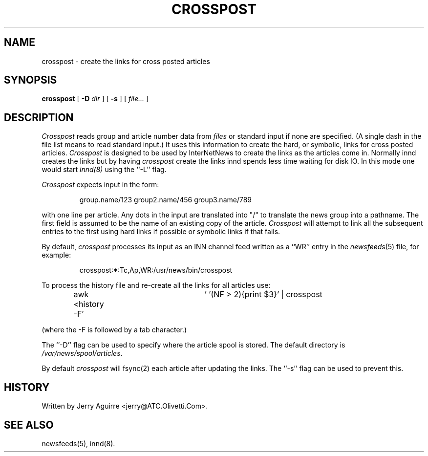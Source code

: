 .\" $Revision$
.TH CROSSPOST 8
.SH NAME
crosspost \- create the links for cross posted articles
.SH SYNOPSIS
.B crosspost
[
.BI \-D " dir"
]
[
.B \-s
]
[
.I file...
]
.SH DESCRIPTION
.I Crosspost
reads group and article number data from
.I files
or standard input if none are specified.
(A single dash in the file list means to read standard input.)
It uses this information to create the hard, or symbolic, links for
cross posted articles.
.I Crosspost
is designed to be used by InterNetNews
to create the links as the articles come in.
Normally innd creates the links but by having
.I crosspost
create the links innd spends less time waiting for disk IO.
In this mode one would start
.I innd(8)
using the ``\-L'' flag.
.PP
.I Crosspost
expects input in the form:
.sp
.RS
group.name/123 group2.name/456 group3.name/789
.RE
.sp
with one line per article.  Any dots in the input are translated
into "/" to translate the news group into a pathname.
The first field is assumed to be the name of an existing copy of the
article.
.I Crosspost
will attempt to link all the subsequent entries to the first using
hard links if possible or symbolic links if that fails.
.PP
By default,
.I crosspost
processes its input as an INN channel feed written as a ``WR'' entry
in the
.IR newsfeeds (5)
file, for example:
.sp
.RS
.\" =()<crosspost:*:Tc,Ap,WR:@<_PATH_NEWSBIN>@/crosspost>()=
crosspost:*:Tc,Ap,WR:/usr/news/bin/crosspost
.RE
.sp
.PP
To process the history file and re-create all the links for all articles
use:
.sp
.RS
awk <history -F'	' '(NF > 2){print $3}' | crosspost
.RE
.sp
(where the -F is followed by a tab character.)
.PP
The ``\-D'' flag can be used to specify where the article spool is stored.
The default directory is
.\" =()<.IR @<_PATH_SPOOL>@ .>()=
.IR /var/news/spool/articles .
.PP
By default
.I crosspost
will fsync(2) each article after updating the links.  The ``\-s'' flag
can be used
to prevent this.
.SH HISTORY
Written by Jerry Aguirre <jerry@ATC.Olivetti.Com>.
.SH "SEE ALSO"
newsfeeds(5),
innd(8).
